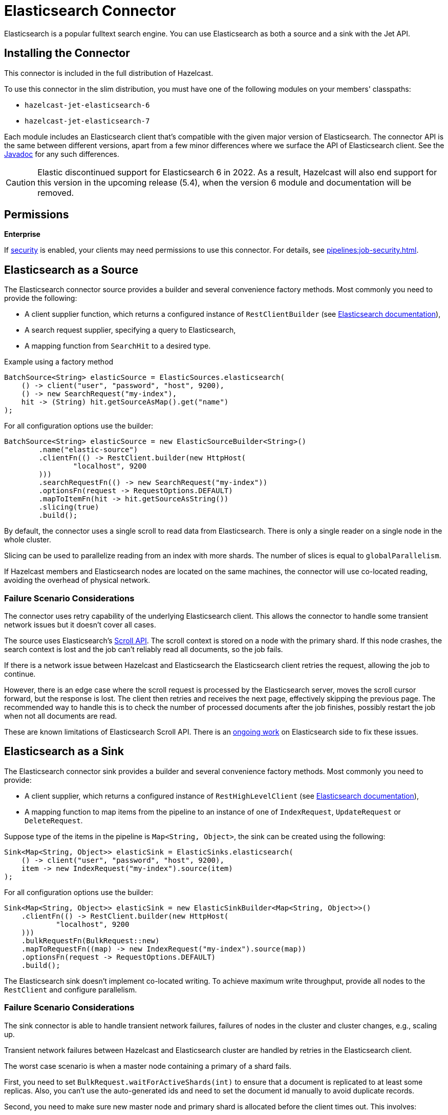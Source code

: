 = Elasticsearch Connector

Elasticsearch is a popular fulltext search engine. You can
use Elasticsearch as both a source and a sink with the Jet API.

== Installing the Connector

This connector is included in the full distribution of Hazelcast.

To use this connector in the slim distribution, you must have one of the following modules on your members' classpaths:

- `hazelcast-jet-elasticsearch-6`
- `hazelcast-jet-elasticsearch-7`

Each module includes an Elasticsearch client that's compatible with the given major version of Elasticsearch. The connector API is the same between different versions, apart from a few minor differences where we surface the API of Elasticsearch client. See the link:https://docs.hazelcast.org/docs/{full-version}/javadoc/com/hazelcast/jet/elastic/ElasticSources.html[Javadoc] for any such differences.

CAUTION: Elastic discontinued support for Elasticsearch 6 in 2022. As a result, Hazelcast will also end support for this version in the upcoming release (5.4), when the version 6 module and documentation will be removed.

== Permissions
[.enterprise]*Enterprise*

If xref:security:enabling-jaas.adoc[security] is enabled, your clients may need permissions to use this connector. For details, see xref:pipelines:job-security.adoc[].

== Elasticsearch as a Source

The Elasticsearch connector source provides a builder and several
convenience factory methods. Most commonly you need to provide the following:

* A client supplier function, which returns a configured instance of
 `RestClientBuilder` (see link:https://www.elastic.co/guide/en/elasticsearch/client/java-api-client/current/java-rest-low-usage-initialization.html[Elasticsearch documentation]),
* A search request supplier, specifying a query to Elasticsearch,
* A mapping function from `SearchHit` to a desired type.

.Example using a factory method
```java
BatchSource<String> elasticSource = ElasticSources.elasticsearch(
    () -> client("user", "password", "host", 9200),
    () -> new SearchRequest("my-index"),
    hit -> (String) hit.getSourceAsMap().get("name")
);
```

For all configuration options use the builder:

```java
BatchSource<String> elasticSource = new ElasticSourceBuilder<String>()
        .name("elastic-source")
        .clientFn(() -> RestClient.builder(new HttpHost(
                "localhost", 9200
        )))
        .searchRequestFn(() -> new SearchRequest("my-index"))
        .optionsFn(request -> RequestOptions.DEFAULT)
        .mapToItemFn(hit -> hit.getSourceAsString())
        .slicing(true)
        .build();
```

By default, the connector uses a single scroll to read data from
Elasticsearch. There is only a single reader on a single node in the
whole cluster.

Slicing can be used to parallelize reading from an index with more
shards. The number of slices is equal to `globalParallelism`.

If Hazelcast members and Elasticsearch nodes are located on the same
machines, the connector will use co-located reading, avoiding the
overhead of physical network.

=== Failure Scenario Considerations

The connector uses retry capability of the underlying Elasticsearch
client. This allows the connector to handle some transient network
issues but it doesn't cover all cases.

The source uses Elasticsearch's link:https://www.elastic.co/guide/en/elasticsearch/client/java-rest/current/java-rest-high-search-scroll.html[Scroll API].
The scroll context is stored on a node with the primary shard. If this
node crashes, the search context is lost and the job can't reliably read
all documents, so the job fails.

If there is a network issue between Hazelcast and Elasticsearch the
Elasticsearch client retries the request, allowing the job to continue.

However, there is an edge case where the scroll request is processed by
the Elasticsearch server, moves the scroll cursor forward, but the
response is lost. The client then retries and receives the next page,
effectively skipping the previous page. The recommended way to handle
this is to check the number of processed documents after the job
finishes, possibly restart the job when not all documents are read.

These are known limitations of Elasticsearch Scroll API. There is
an link:https://github.com/elastic/elasticsearch/pull/56480[ongoing work]
on Elasticsearch side to fix these issues.

== Elasticsearch as a Sink

The Elasticsearch connector sink provides a builder and several
convenience factory methods. Most commonly you need to provide:

* A client supplier, which returns a configured instance of `RestHighLevelClient` (see link:https://www.elastic.co/guide/en/elasticsearch/client/java-api-client/current/java-rest-low-usage-initialization.html[Elasticsearch documentation]),

* A mapping function to map items from the pipeline to an instance of
 one of `IndexRequest`, `UpdateRequest` or `DeleteRequest`.

Suppose type of the items in the pipeline is `Map<String, Object>`, the
 sink can be created using the following:

```java
Sink<Map<String, Object>> elasticSink = ElasticSinks.elasticsearch(
    () -> client("user", "password", "host", 9200),
    item -> new IndexRequest("my-index").source(item)
);
```

For all configuration options use the builder:

```java
Sink<Map<String, Object>> elasticSink = new ElasticSinkBuilder<Map<String, Object>>()
    .clientFn(() -> RestClient.builder(new HttpHost(
            "localhost", 9200
    )))
    .bulkRequestFn(BulkRequest::new)
    .mapToRequestFn((map) -> new IndexRequest("my-index").source(map))
    .optionsFn(request -> RequestOptions.DEFAULT)
    .build();
```

The Elasticsearch sink doesn't implement co-located writing. To achieve
maximum write throughput, provide all nodes to the `RestClient`
and configure parallelism.

=== Failure Scenario Considerations

The sink connector is able to handle transient network failures,
failures of nodes in the cluster and cluster changes, e.g., scaling up.

Transient network failures between Hazelcast and Elasticsearch cluster are
handled by retries in the Elasticsearch client.

The worst case scenario is when a master node containing a primary of a
shard fails.

First, you need to set `BulkRequest.waitForActiveShards(int)` to ensure
that a document is replicated to at least some replicas. Also, you can't
use the auto-generated ids and need to set the document id manually to
avoid duplicate records.

Second, you need to make sure new master node and primary shard is
allocated before the client times out. This involves:

* configuration of the following properties on the client:
+
```
org.apache.http.client.config.RequestConfig.Builder.setConnectionRequestTimeout
org.apache.http.client.config.RequestConfig.Builder.setConnectTimeout
org.apache.http.client.config.RequestConfig.Builder.setSocketTimeout
```

* and configuration of the following properties in the Elasticsearch
  cluster:
+
```
cluster.election.max_timeout
cluster.fault_detection.follower_check.timeout
cluster.fault_detection.follower_check.retry_count
cluster.fault_detection.leader_check.timeout
cluster.fault_detection.leader_check.retry_count
cluster.follower_lag.timeout
transport.connect_timeout
transport.ping_schedule
network.tcp.connect_timeout
```

For details see Elasticsearch documentation section on
link:https://www.elastic.co/guide/en/elasticsearch/reference/current/cluster-fault-detection.html[cluster fault detection].